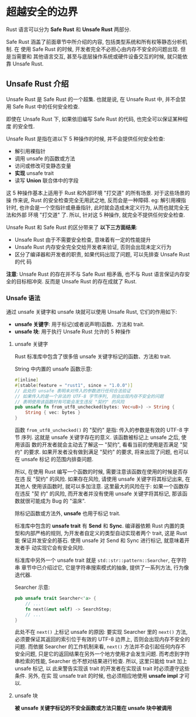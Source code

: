 * 超越安全的边界
  Rust 语言可以分为 *Safe Rust* 和 *Unsafe Rust* 两部分.

  Safe Rust 涵盖了前面章节中所介绍的内容, 包括类型系统和所有权等静态分析机制. 在
  使用 Safe Rust 的时候, 开发者完全不必担心由内存不安全的问题出现. 但是当需要和
  其他语言交互, 甚至与底层操作系统或硬件设备交互的时候, 就只能依靠 Unsafe Rust.

** Unsafe Rust 介绍
   Unsafe Rust 是 Safe Rust 的一个超集. 也就是说, 在 Unsafe Rust 中, 并不会禁用
   Safe Rust 中的任何安全检查.

   即使在 Unsafe Rust 下, 如果依旧编写 Safe Rust 的代码, 也完全可以保证某种程度
   的安全性.

   Unsafe Rust 是指在进以下 5 种操作的时候, 并不会提供任何安全检查:
   - 解引用裸指针
   - 调用 unsafe 的函数或方法
   - 访问或修改可变静态变量
   - *实现* unsafe trait
   - 读写 *Union* 联合体中的字段

   这 5 种操作基本上适用于 Rust 和外部环境 "打交道" 的所有场景. 对于这些场景的操
   作来说, Rust 的安全检查完全无用武之地, 反而会是一种障碍. eg: 解引用裸指针时,
   也许会是一个空指针或悬垂指针, 此时就会造成未定义行为, 从而也就完全无法和外部
   环境 "打交道" 了. 所以, 针对这 5 种操作, 就完全不提供任何安全检查.

   Unsafe Rust 和 Safe Rust 的区分带来了 *以下三方面结果*:
   - Unsafe Rust 由于不需要安全检查, 意味着有一定的性能提升
   - Unsafe Rust 内存安全完全交给开发者来验证, 否则会出现未定义行为
   - 区分了编译器和开发者的职责, 如果代码出现了问题, 可以先排查 Unsafe Rust 的代
     码

   *注意*: Unsafe Rust 的存在并不与 Safe Rust 相矛盾, 也不与 Rust 语言保证内存安
   全的目标相冲突. 反而是 Unsafe Rust 的存在成就了 Rust.

*** Unsafe 语法
    通过 unsafe 关键字和 unsafe 块就可以使用 Unsafe Rust, 它们的作用如下:
    - *unsafe 关键字*: 用于标记(或者说声明)函数、方法和 trait.
    - *unsafe 块*: 用于执行 Unsafe Rust 允许的 5 种操作

**** unsafe 关键字
     Rust 标准库中包含了很多倍 unsafe 关键字标记的函数、方法和 trait.
     
     String 中内置的 unsafe 函数示意:
     #+begin_src rust
       #[inline]
       #[stable(feature = "rust1", since = "1.0.0")]
       // 此处的 unsafe 表明未对传入的参数进行任何合法验证
       // 如果传入的是一个非法的 UTF-8 字节序列, 则会出现内存不安全的问题
       // 表明使用该函数时有可能会发生违反 "契约" 的风险
       pub unsafe fn from_utf8_unchecked(bytes: Vec<u8>) -> String {
           String { vec: bytes }
       }
     #+end_src

     函数 ~from_utf8_unchecked()~ 的 "契约" 是指: 传入的参数是有效的 UTF-8 字节
     序列. 这就是 unsafe 关键字存在的意义. 该函数被标记上 unsafe 之后, 使用该函
     数的开发者就会主动去了解这一 "契约", 看看当前的使用是否满足 "契约" 的要求.
     如果开发者没有做到满足 "契约" 的要求, 将来出现了问题, 也可以在 unsafe 标记
     的范围内排查问题.

     所以, 在使用 Rust 编写一个函数的时候, 需要注意该函数在使用的时候是否存在违
     反 "契约" 的风险. 如果存在风险, 请使用 unsafe 关键字将其标记出来, 在其他人
     使用该函数时, 就可以多加注意. 这里最大的风险在于: 如果一个函数存在违反 "契
     约" 的风险, 而开发者并没有使用 unsafe 关键字将其标记, 那该函数就很可能成为
     Bug 的 "温床".

     除标记函数或方法外, *unsafe* 也用于标记 trait.

     标准库中包含的 *unsafe trait* 有 *Send* 和 *Sync*. 编译器依赖 Rust 内置的类
     型和内部严格的规则, 为开发者自定义的类型自动实现者两个 trait, 这是 Rust 能
     保证并发安全的基石. 使用 unsafe 对 Send 和 Sync 进行标记, 就意味着开发者手
     动实现它会有安全风险.

     标准库中另外一个 unsafe trait 就是 ~std::str::pattern::Searcher~, 在字符串
     章节中已介绍过它, 它是字符串搜索模式的抽象, 提供了一系列方法, 行为像迭代器.

     Searcher 示意:
     #+begin_src rust
       pub unsafe trait Searcher<'a> {
           // ...
           fn next(&mut self) -> SearchStep;
           // ...
       }
     #+end_src

     此处不在 ~next()~ 上标记 unsafe 的原因: 要实现 Searcher 里的 ~next()~ 方法,
     必须要保证其返回的索引位于有效的 UTF-8 边界上, 否则会出现内存不安全的问题.
     而依据 Searcher 的工作机制来看, ~next()~ 方法并不会引起任何内存不安全问题,
     只是它的返回结果在另外一个地方使用才会发生问题. 而考虑到字符串检索的性能,
     Searcher 也不想对结果进行检查. 所以, 这里只能给 trait 加上 unsafe 标记, 以
     此来警告实现该 trait 的开发者在实现该 trait 时必须遵守这些条件. 另外, 在实
     现 unsafe trait 的时候, 也必须相应地使用 *unsafe impl* 才可以.

**** unsafe 块
     *被 unsafe 关键字标记的不安全函数或方法只能在 unsafe 块中被调用*
